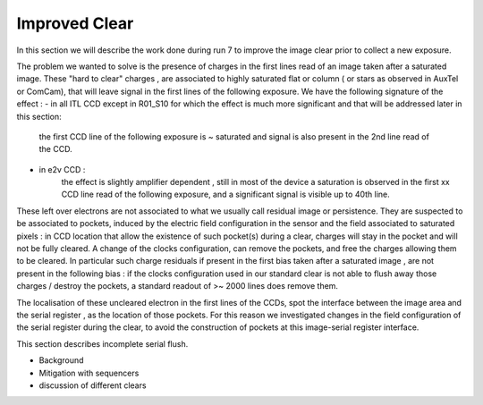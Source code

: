 Improved  Clear 
############################################

In this section we will describe the work done during run 7 to improve the image
clear prior to collect a new exposure.

The problem we wanted to solve is the presence of  charges in the
first lines read of an image taken after a saturated image.
These "hard to clear" charges , are associated to highly saturated
flat  or column ( or stars as observed in AuxTel or ComCam), that  will  leave signal in the
first lines of the following exposure. We have the following signature
of the effect : 
- in all ITL CCD except in R01_S10 for which the effect is much more significant and that will be addressed later in this section:
  
    the first CCD line of the following exposure is ~ saturated and signal is also present in the 2nd line read of the CCD.
- in e2v CCD :
    the effect is slightly amplifier dependent , still  in most of
    the device a saturation is observed in the first xx CCD line read of
    the following exposure, and a
    significant signal is visible up to 40th line.


These left over electrons are not associated to what we usually
call residual image or persistence. They are suspected to be associated to pockets, induced by the
electric field configuration in the sensor and the field associated to
saturated pixels : in CCD location that allow the existence of such
pocket(s) during a clear, charges will stay in the pocket and will not be fully cleared. 
A change of the clocks configuration, can remove the pockets, and free
the charges allowing them to be cleared. In particular such charge
residuals if present in the first bias taken after a saturated image ,
are not present in the following bias : if the clocks configuration
used in our standard clear is not able to flush away those charges
/ destroy the pockets, a standard readout of >~ 2000 lines does remove them.   

The localisation of these uncleared electron in the first lines of the
CCDs, spot the interface between the image area and the serial register , as the location of those pockets.
For this reason we investigated changes in the field configuration of
the serial register during the clear, to avoid the construction of
pockets at this image-serial register interface. 

.. image::   /figures/plots_R12_S20_C15_E1880_bias_2024103000303.png
   :target:  .. /figures/plots_R12_S20_C15_E1880_bias_2024103000303.png
   :alt: Figure showing the impact of the various type of clear on a bias taken after a saturated flat for an E2V sensor 

   In this images , we can see for 3 type of sequencer ( from left to right : V29 , NoP and NopSF), a zoom on the first lines of an e2v amplifier ( here R12_S20 C10) shown as a 2D image ( top plots) or with the mean signal per line (bottom plots).  A bias taken just after a saturated flat in a e2v
   CCD will show a residual signal in the first lines when using the default clear (left images,clear=v29 ) : the first line has an almost saturated signal ( ~ 100 kADU here), and a significant signal is seen up to the line ~50 here. In practice, in  function of the amplifier, signal can be seen up
   to line 20-50. When using the NoP clear (central plots), we can already see a strong reduction of the unclear charges still present in the first acquired bias after a saturated flat. The NoPSF clear fully clear the saturated flat , and no uncleared charges are observed  in the following bias.    




 .. _table-SummaryClear:

.. table:: This table summaries the different clear methods used so
	   far . .

    +------------------------+------------+----------+-------------+----------------+-----------------+-------------------------+--------+-------+ 
    |                                                  | Default Clear    | Multi Clear    |     Multi Clear    | Deep Clear                | No Pocket  (NoP)        |  No Pocket Serial Flush (NoPSF) | Header 3  | Header 4 |
    |                                                  |      1 Clear         |      3 Clears    |      5 Clears      |     Clear +1 Line        |    1 Clear                    |             1 Clear                           |                |                 |
    |                                                  |   (seq. V29 )       |   (seq. V29 )   |      (seq. V29 )  |      (Seq. V23 DC)       | (seq. V29_NoP)           |   ( seq.  V29, V30 )                     |                |                 |
    +===================+==========+==========+========+=============+==============+====================+======+======+
    | Clear duration                            | 65.5 ms            | 196.5 ms       | 327.4 ms      |   64.69 ms                 |     65.8 ms                   |   67 ms                                       |               |                   | 
    +===================+==========+==========+==========+==========+================+===================+======+=======+
    | "E2V" after saturated Flat           |                          |                         |                           |                                 |                            |                                       |              |                     |
    +------------------------+------------ +                        |                           +----------------+-------------+-------------------+-------+---------+
    | R30_S10_C10 E2V                       |                         |                         |                            |                                 |                            |                                       |              |                     |
    |         Bright Column (~ sat. Star) |                         |  No residual e-  | No residual e-   |                                 |                            |                                       |              |                     |
    +===================+==========                        |                     +==========+===========+==========+==========+==========+
    | "ITL" after saturated Flat           |                        |    in following  |     in following   |                                 |                            |                                       |              |                     |
    +------------------------+------------+                       |                    +----------------+-------------+-------------------+-------+---------+
    | R02_S20_C14 ITL                        |                         |       image  |     image             |                                 |                            |                                       |              |                     |
    |Bright Column (~ sat. Star)         |                            |                     |                        |                                 |                            |                                       |              |                     |
    +===================+==========+==========+==========+==========+===========+==========+==========+==========+
    | R01_S10  ITL "unique"              |                        |                         |                     |                                 |                            |                                       |              |                     |
    +------------------------+------------+------------+----------+----------------+-------------+-------------------+-------+---------+
 



This section describes incomplete serial flush.

- Background
- Mitigation with sequencers
- discussion of different clears
